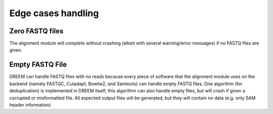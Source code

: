 
Edge cases handling
++++++++++++++++++++++++

Zero FASTQ files
----------------
The alignment module will complete without crashing (albeit with several warning/error messages) if no FASTQ files are given.

Empty FASTQ File
----------------
DREEM can handle FASTQ files with no reads because every piece of software that the alignment module uses on the backend
(namely FASTQC, Cutadapt, Bowtie2, and Samtools) can handle empty FASTQ files.
One algorithm (for deduplication) is implemented in DREEM itself; this algorithm can also handle empty files, but will crash if given a corrupted or misformatted file.
All expected output files will be generated, but they will contain no data (e.g. only SAM header information).
